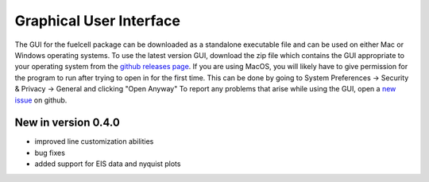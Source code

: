 Graphical User Interface
=========================

The GUI for the fuelcell package can be downloaded as a standalone executable file and can be used on either Mac or Windows operating systems. To use the latest version GUI, download the zip file which contains the GUI appropriate to your operating system from the `github releases page <https://github.com/samaygarg/fuelcell/releases>`_. If you are using MacOS, you will likely have to give permission for the program to run after trying to open in for the first time. This can be done by going to System Preferences -> Security & Privacy -> General and clicking "Open Anyway"
To report any problems that arise while using the GUI, open a `new issue <https://github.com/samaygarg/fuelcell/issues>`_ on github.

New in version 0.4.0
---------------------
* improved line customization abilities
* bug fixes
* added support for EIS  data and nyquist plots

